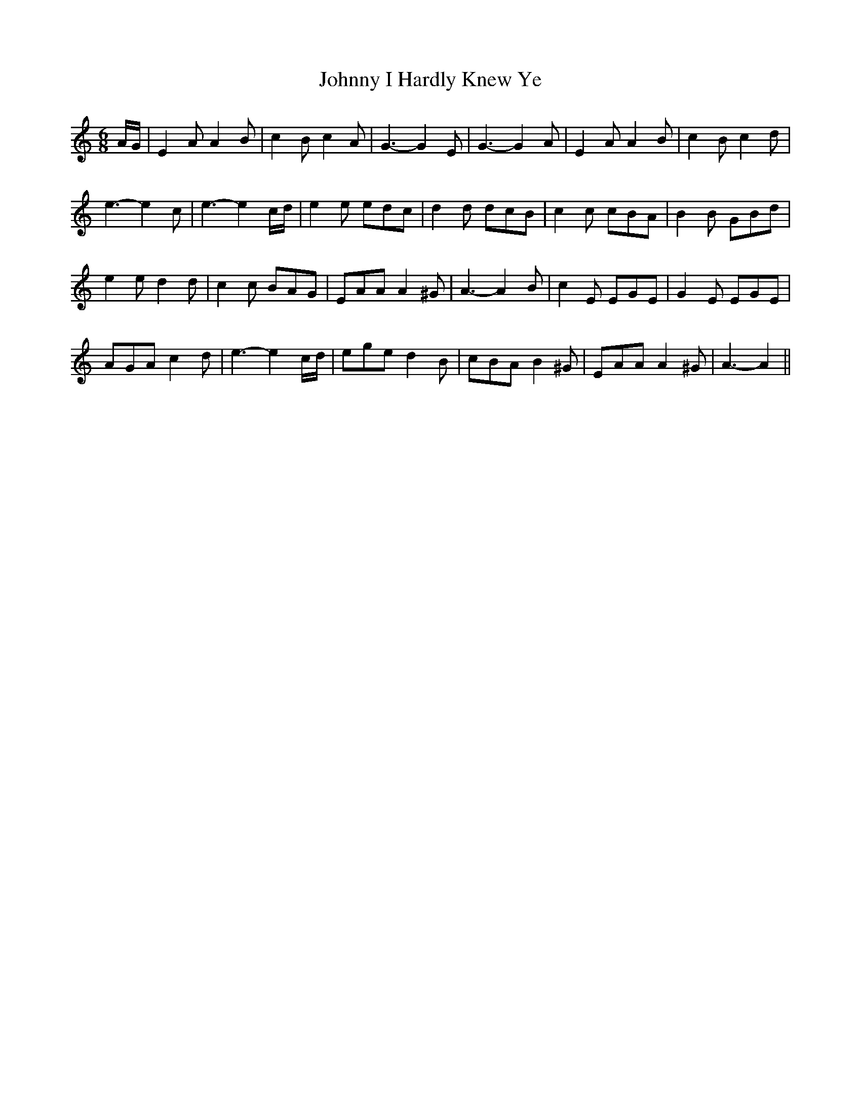 X:69
T:Johnny I Hardly Knew Ye
M:6/8
L:1/8
S:Capt. F. O'Neill
R:March
K:C
A/2G/2|E2 A A2 B|c2 B c2 A|G3-G2 E|G3-G2 A|E2 A A2 B|c2 B c2 d|
e3-e2 c|e3-e2 c/2d/2|e2 e edc|d2 d dcB|c2 c cBA|B2 B GBd|
e2 e d2 d|c2 c BAG|EAA A2 ^G|A3-A2 B|c2 E EGE|G2 E EGE|
AGA c2 d|e3-e2 c/2d/2|ege d2 B|cBA B2 ^G|EAA A2 ^G|A3-A2||
%
% Classed as a street ballad in "Halliday Sparling's Irish Minstrelsy
% London 1887" the editor adds, in a note on page 366,
%     "Johnny I Hardly Knew Ye ! This favorite old song
%       is here for the first time given complete. It dates from
%       the beginning of the present century (19th), when
%       Irish regiments were so extensively raised for the
%       East India service."
% This spirited air almost forgotten in Ireland blossomed into new
% popularity during the American Civil War, and, after its arrangement
% by a master hand - Patrick Sarsfield Gilmore - it became a great
% favorite with military and volunteer bands. Parodies on the original
% song such as "When Johnny comes marching home again",
% "Johnny fill up the bowl" etc., were sung to it by the Union soldiers.
% After the manner of the "Loobeens" and occupational songs of
% olden days in Ireland, additional verses were improvised, some
% possibly crude, yet always mirth-provoking, and well-calculated to
% keep up their spirits on the march, or relieve the monotony of
%camp life. The circumstance of its arrangement as above stated
% no doubt led Adair FitzGerald to refer to it in his "Stories of
% Famous Songs" in qualified words:
%       "When Johnny comes marching home again, said to
%         have been composed by the celebrated Patrick S.
%         Gilmore.
% The latter, a native of Dublin quite probably had memorized the
% tune in his youth. The original, it may be observed, included a
% refrain of four lines not found in the parodies.
